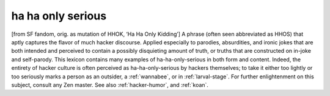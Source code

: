 .. _ha-ha-only-serious:

============================================================
ha ha only serious
============================================================

[from SF fandom, orig.
as mutation of HHOK, ‘Ha Ha Only Kidding’] A phrase (often seen abbreviated as HHOS) that aptly captures the flavor of much hacker discourse.
Applied especially to parodies, absurdities, and ironic jokes that are both intended and perceived to contain a possibly disquieting amount of truth, or truths that are constructed on in-joke and self-parody.
This lexicon contains many examples of ha-ha-only-serious in both form and content.
Indeed, the entirety of hacker culture is often perceived as ha-ha-only-serious by hackers themselves; to take it either too lightly or too seriously marks a person as an outsider, a :ref:`wannabee`\, or in :ref:`larval-stage`\.
For further enlightenment on this subject, consult any Zen master.
See also :ref:`hacker-humor`\, and :ref:`koan`\.

